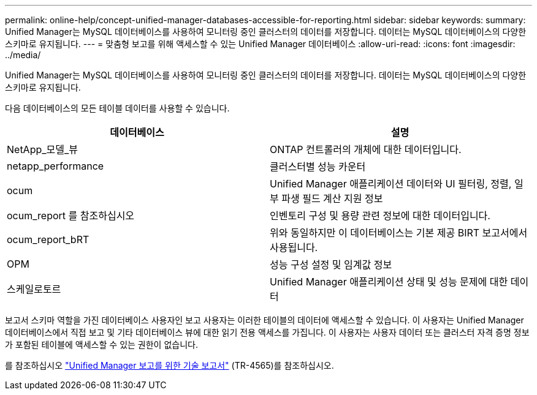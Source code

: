 ---
permalink: online-help/concept-unified-manager-databases-accessible-for-reporting.html 
sidebar: sidebar 
keywords:  
summary: Unified Manager는 MySQL 데이터베이스를 사용하여 모니터링 중인 클러스터의 데이터를 저장합니다. 데이터는 MySQL 데이터베이스의 다양한 스키마로 유지됩니다. 
---
= 맞춤형 보고를 위해 액세스할 수 있는 Unified Manager 데이터베이스
:allow-uri-read: 
:icons: font
:imagesdir: ../media/


[role="lead"]
Unified Manager는 MySQL 데이터베이스를 사용하여 모니터링 중인 클러스터의 데이터를 저장합니다. 데이터는 MySQL 데이터베이스의 다양한 스키마로 유지됩니다.

다음 데이터베이스의 모든 테이블 데이터를 사용할 수 있습니다.

[cols="1a,1a"]
|===
| 데이터베이스 | 설명 


 a| 
NetApp_모델_뷰
 a| 
ONTAP 컨트롤러의 개체에 대한 데이터입니다.



 a| 
netapp_performance
 a| 
클러스터별 성능 카운터



 a| 
ocum
 a| 
Unified Manager 애플리케이션 데이터와 UI 필터링, 정렬, 일부 파생 필드 계산 지원 정보



 a| 
ocum_report 를 참조하십시오
 a| 
인벤토리 구성 및 용량 관련 정보에 대한 데이터입니다.



 a| 
ocum_report_bRT
 a| 
위와 동일하지만 이 데이터베이스는 기본 제공 BIRT 보고서에서 사용됩니다.



 a| 
OPM
 a| 
성능 구성 설정 및 임계값 정보



 a| 
스케일로토르
 a| 
Unified Manager 애플리케이션 상태 및 성능 문제에 대한 데이터

|===
보고서 스키마 역할을 가진 데이터베이스 사용자인 보고 사용자는 이러한 테이블의 데이터에 액세스할 수 있습니다. 이 사용자는 Unified Manager 데이터베이스에서 직접 보고 및 기타 데이터베이스 뷰에 대한 읽기 전용 액세스를 가집니다. 이 사용자는 사용자 데이터 또는 클러스터 자격 증명 정보가 포함된 테이블에 액세스할 수 있는 권한이 없습니다.

를 참조하십시오 http://www.netapp.com/us/media/tr-4565.pdf["Unified Manager 보고를 위한 기술 보고서"] (TR-4565)를 참조하십시오.
